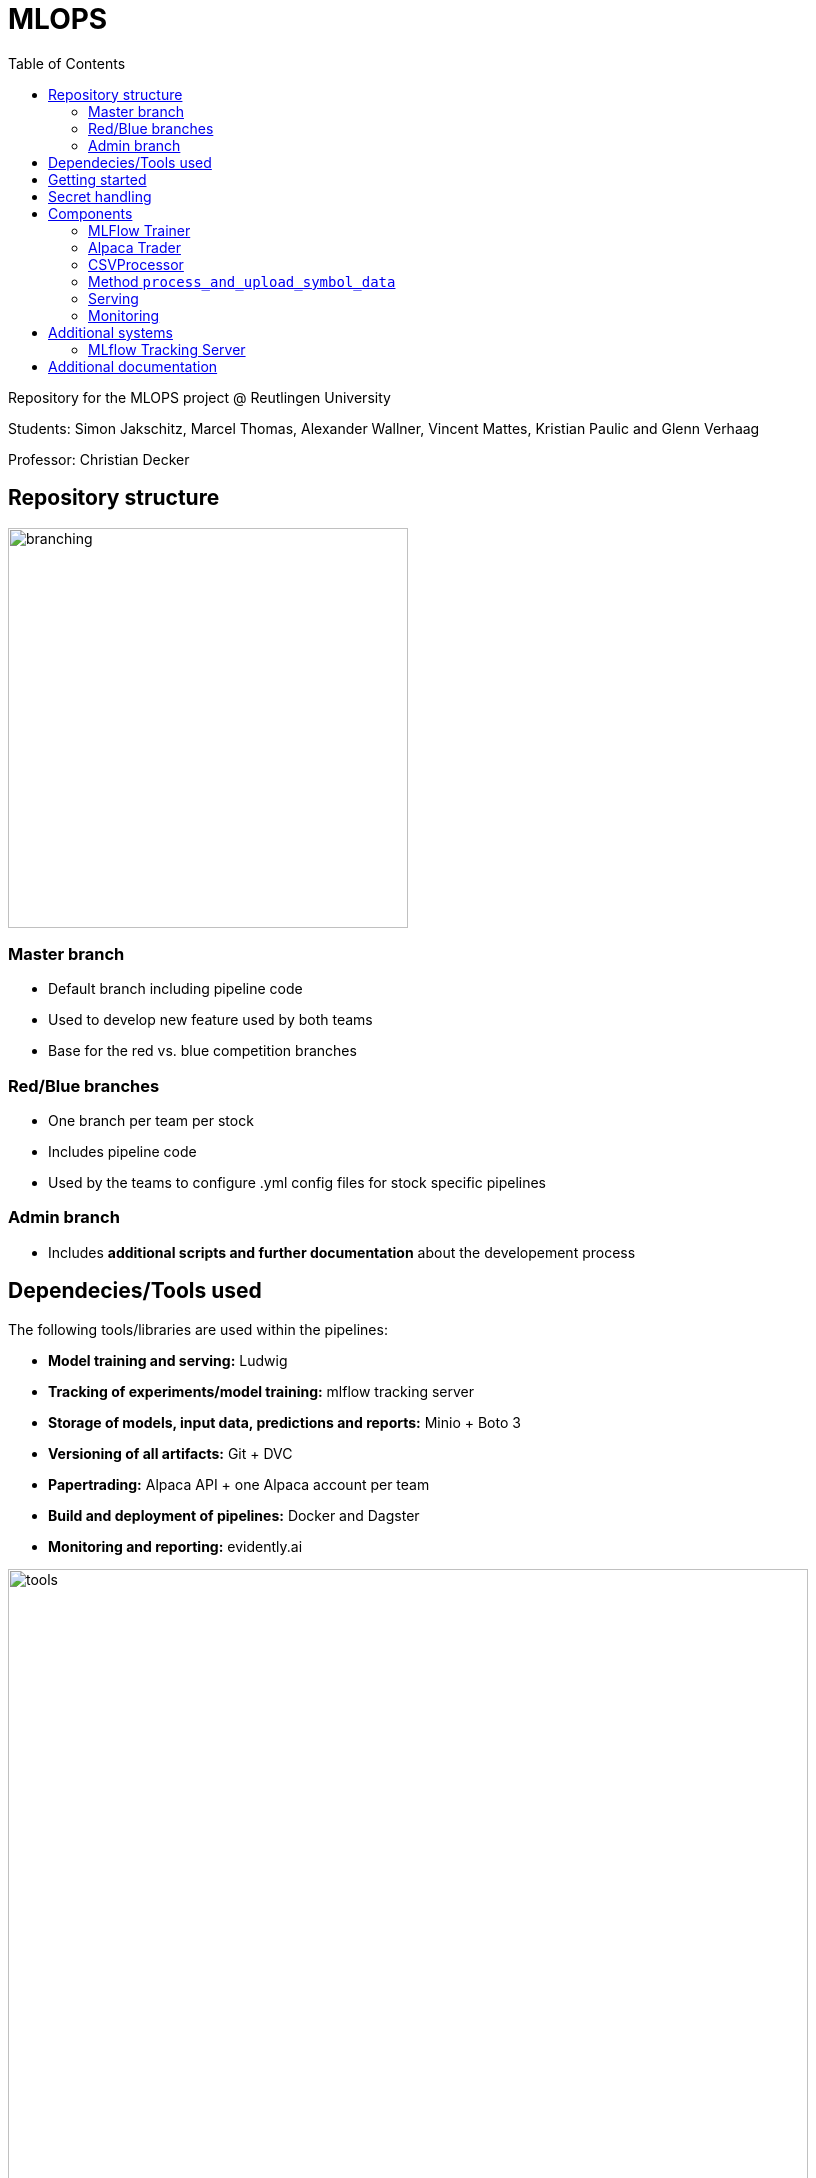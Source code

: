 = MLOPS
:toc:

Repository for the MLOPS project @ Reutlingen University 

Students: Simon Jakschitz, Marcel Thomas, Alexander Wallner, Vincent Mattes, Kristian Paulic and Glenn Verhaag

Professor: Christian Decker

== Repository structure 

image::branching.png[width=400]

=== Master branch 
* Default branch including pipeline code
* Used to develop new feature used by both teams
* Base for the red vs. blue competition branches 

=== Red/Blue branches
* One branch per team per stock 
* Includes pipeline code 
* Used by the teams to configure .yml config files for stock specific pipelines

=== Admin branch 
* Includes *additional scripts and further documentation* about the developement process

== Dependecies/Tools used
The following tools/libraries are used within the pipelines:

* *Model training and serving:* Ludwig
* *Tracking of experiments/model training:* mlflow tracking server
* *Storage of models, input data, predictions and reports:* Minio + Boto 3
* *Versioning of all artifacts:* Git + DVC
* *Papertrading:* Alpaca API + one Alpaca account per team
* *Build and deployment of pipelines:* Docker and Dagster
* *Monitoring and reporting:* evidently.ai

image::tools.png[width=800]

== Getting started
To start a pipeline without any prior runs (on first startup or after a crash and sytem reset), first deploy the follwing services:

[cols="1,1"]
|=================
|Service |Docker compose file 

|Minio Server
|docker-compose.yml

|Dagster Dagit, Dagster Daemon & Postgres DB
|my-dagster-project\docker-compose.yml

|MLFlow tracking Server
|mlflow-tracking-server\docker-compose.yml
|================= 

Make sure all secrets are setup correctly according to the <<secrets>> section.

As soon as all services are deployed, execute the pipeline steps in the following order:

1. Run **setupDVCandVersioningBucket** to initialize DVC and create the required S3 buckets.
2. Run **fetchStockDataFromSource** to pull the input data via the stock data API.
3. Run **trainLudwigModelRegression** to train a model.
4. Run the remaining pipeline steps (**ModelPhase** and **MonitoringPhase**) to create a prediction and a report (reports are only created after the second pipeline run).

== Secret handling [[secrets]]
To ensure secure operation of the pipelines and to avoid storing unencrypted secrets in the github repository, all secrets are stored in a local *.env.secrets* file.
The individual pipeline branches include a *.env.secrets.template* file. To run a pipeline, asign your secret values to the variables inside this file. Then remane the file to *.env.secrets* (delete the *.template* suffix).
The following secrets need to be set:

* TOKEN
* AWS_ACCESS_KEY_ID
* AWS_SECRET_ACCESS_KEY
* API_KEY 
* API_SECRET

== Components
=== MLFlow Trainer

The MLFlowTrainer class enables training, logging, and versioning of machine learning models based on Ludwig and MLflow. This class integrates functions for accessing data in S3 buckets, training models, and versioning with DVC (Data Version Control). It provides a structured framework for training and managing models, specifically for stock history-based data.

==== Main function

* *Initialization and Configuration*: Sets the S3 bucket URLs and ensures that AWS access keys and environment variables for connecting to AWS-S3 are properly configured.
* *Data Preparation*: Loads and filters data for training (up to 2023) and testing (from 2024 onward).
* *Model Training*: Trains a model based on a Ludwig configuration file and logs results and parameters with MLflow.
* *Versioning and Storage*: Versions the Ludwig configuration file and saves the trained model along with run metrics and artifacts to S3 and DVC.

==== Code-Overview

===== Constructor `__init__`

The constructor initializes the following key parameters::
* `model_name`, `data_name`, `ludwig_config_file_name`: Specifies the model, data, and Ludwig configuration path.
* `model_bucket_url`, `mlflow_bucket_url`, `data_bucket_url`: S3 bucket URLs for storing models, MLflow logs, and training data.
* AWS environment variables: Loads access keys and endpoint URLs for AWS-S3 from the environment variables.

===== Method `train_model`

The `train_model` method performs training and logging in several steps:

1. *Data Retrieval*: Loads CSV data from an S3 bucket and filters it by year (up to 2023 for training and from 2024 for testing).
2. *MLflow Run Initialization*: Starts an MLflow run and logs the run ID.
3. *Configuration Validation*: Checks if the Ludwig configuration file exists and loads its content.
4. *Model Training*: Trains a Ludwig model based on the 2023 data and logs parameters and metrics.
5. *Saving and Versioning*:
** Saves the trained model and artifacts locally, versions them with DVC, and uploads them to the corresponding S3 bucket.
** Updates the metadata of each run in a `meta.yaml` file, which is also versioned and saved.
6. *Model and Run Compression*: Compresses the MLflow run folder and uploads it to S3.
===== Additional methods

* `upload_directory_to_s3`: Uploads a local directory to the specified S3 bucket.
* `upload_meta_yaml_to_s3`: Updates and versions the `meta.yaml` file and uploads it to the S3 bucket.
* `extract_model_name`: Extracts the model name from the Ludwig configuration file.
* `save_model_to_s3`: Saves the trained model and experimental results in S3, compresses and versions the results.
* `log_params` and `log_metrics`: Logs the model parameters and metrics in MLflow for systematic traceability.

==== Requirements

* *Ludwig*: For training models based on YAML configuration files.
* *MLflow*: For logging model results and metrics.
* *DVC (Data Version Control)*: For versioning models and configuration files.
* *boto3*: For communication with AWS S3.
* *AWS S3*: For storing and loading training data and models.
* *AlphaVantage API* For extracting stock data.

=== Alpaca Trader

The `AlpacaTrader` class enables automating stock trading strategies based on predictions (regression or classification) via the Alpaca API. The class includes functions for retrieving account information, placing buy and sell orders, and analyzing potential gains and losses based on stock predictions.

==== Main function

* *Account Management*: Enables retrieval of account information such as available cash, buying power, and total value.
* *Prediction Integration*: Based on a model type (regression or classification), makes stock predictions and trading decisions.
* *Automated Trading Strategy*: Supports buying and selling stocks based on predicted gains and losses, taking a threshold into account.
* *Trade and Portfolio Management*: Calculates potential gains and losses and manages buy and sell decisions.

==== Code Overview

===== Constructor `__init__`

The constructor initializes the following parameters:
* `api_key`, `api_secret`, `base_url`: API keys and base URL for connecting to the Alpaca API.
* `threshold`: The threshold value for deciding on trading actions.
* `stocks`: A dictionary with stock symbols and their predictions.
* `context`: Context object for logging.
* `prediction_type`: Sets the type of prediction (`regression` or `classification`).

===== Method `get_account_info`

Retrieves current account information, including cash, buying power, and equity, and returns it as a dictionary.

===== Method `get_latest_close`

Fetches the latest available closing price for a specified stock and returns it. If the current closing price is unavailable, the previous day's price is used.

===== Method `get_prediction`

Retrieves the stored prediction for a specified stock and returns it.

===== Method `place_buy_order`

Places a buy order for a specified stock and returns the order information.

===== Method `place_sell_order`

Places a sell order for a specified stock and returns the order information.

===== Method `check_position`

Checks the number of shares held for a specified stock in the portfolio and returns the count.

===== Method `calculate_potential_gains_and_losses`

Calculates potential gains and losses for stocks held in the portfolio, based on predictions.

===== Method `determine_best_and_worst`

Determines the stock with the highest potential gain and the stock with the highest loss based on the calculated potential gains and losses.

===== Method `sell_worst_loss_stock`

Sells the stock in the portfolio with the highest loss, if it exists.

===== Method `sell_loss_stock`

Sells stocks in the portfolio for which predictions indicate losses.

===== Method `buy_best_gain_stock`

Buys the stock with the highest predicted gain and sells any existing positions with lower profit potential.

===== Method `execute_trade`

Executes the trading logic based on predictions. Depending on `prediction_type`, either regression or classification is used to guide decision-making.

==== Requirements

* *alpaca-trade-api*: For accessing the Alpaca trading platform.
* *time*: For pauses between transactions.
* *logging*: For logging trading actions and results.

=== CSVProcessor

The `CSVProcessor` class enables downloading and processing CSV files from an S3-compatible storage, extracting relevant information, and saving it in various formats. The class is useful for working with stock prediction data and storage.

==== Main function

* *File Download*: Downloads only files containing the team name from a specified S3 bucket.
* *Data Extraction and Processing*: Extracts the last row from the downloaded CSV files and creates a list of predictions.
* *Data Formatting*: Saves the processed data as CSV and JSON and creates a dictionary with stock predictions.
* *Cleanup*: Removes downloaded files or the entire directory.

==== Code Overview

===== Constructor `__init__`

Initializes the following parameters:
* `bucket_name`: Name of the S3 bucket from which files are downloaded.
* `local_download_path`: The local path to which files are downloaded.
* `stock_symbol_mapping`: A mapping dictionary to associate filenames with stock symbols.
* `team_name`: The team name to search for in filenames.

The constructor also creates the download folder if it does not exist and connects to the S3-compatible storage using the MinIO API.

=== Method `process_and_upload_symbol_data`

Download of stock-data from AplhaVantage API and data-preperation for model training
- use of technical indicators like (RSI, EMA, DMA etc.)
- creation of dataframe and new for use-case customized columns
- quality control
- storage of pandas dataframe in Minio S3 Bucket

===== Method `download_files`

Downloads files containing the team name from the S3 bucket and returns the paths of the downloaded files.

===== Method `extract_last_row`

Reads a CSV file, extracts the last row, and adds the stock symbol from `stock_symbol_mapping`. This method returns the extracted data as a list.

===== Method `get_stock_name_from_filename`

Extracts the stock name from the filename by splitting it using the underscore (`_`). This is used to correctly identify stock symbols.

===== Method `process_files`

Iterates through a list of downloaded files and extracts the last rows from each file. Returns the aggregated data and corresponding column names.

===== Method `save_to_csv`

Saves the processed data to a CSV file. This method creates a new file and adds the column names and row content.

===== Method `create_stocks_dict`

Creates a dictionary in which stock symbols are keys and their final prediction as values. This dictionary can be used for further analysis or storage.

===== Method `save_stocks_to_json`

Saves the stock prediction dictionary to a JSON file, offering an easy way to store predictions for use in other applications.

===== Method `cleanup_files`

Deletes a list of files from the local system if they exist.

===== Method `cleanup_directory`

Deletes all files in `local_download_path` and removes the directory. This is useful for cleaning the workspace after processing is complete.

==== Requirements

* *boto3*: For connecting to an S3-compatible storage.
* *pandas*: For data processing and extraction from CSV files.
* *csv*, *json*: For working with CSV and JSON files.
* *os*: For handling file paths and directories.

=== Serving

The task of the Serving Component is to make the trained models available via a web-API. 

Therefore, a pipelinestep called "serve_job" was created. Here, the in the .env file configured model gets pulled from the minio service and gets served via docker command and made available through the port configured in the .env file.
Since it was targeted by the team to serve the model via Docker, a workaround was necessary, since this means that a Docker container (the pipeline) has to start another container (the model). The workaround was to add a Docker binary (comparable to a .exe file in windows) into the pipeline container and mount the Docker.sock into it. Thus, the pipeline gains access to the Docker environment from the underlying system (the provided virtual machine) and can manage images and containers.

=== Monitoring
To track the performance of deployed models, we decided to integrate a basic monitoring setup into our pipelines. We use the tool *evidently.ai* as a plug-and-play solution to create reports based on our models predictions. The report is updated everytime the pipeline code is executed/a new prediction is made. This approach allows us to montitor prediction performance based on metrics like the Mean Absolute Error (MAE), Mean Squared Error (MSE) or even more advanced metrics like target- and data drift. These metrics could be used to automatically trigger a re-training of the model once a certain performance threshold is reached. We decided, however, to keep a human in the loop and only trigger re-training manually as needed. This approach fits our solutions monitoring needs, without creating additional complexity.

The monitoring consists of the following steps:

1. Pull the predictions from the S3 bucket.
2. Filter the data and shift the prediction by one day, so it can be compared to the following days ground truth.
3. Create performance report for timeframe up until the previous day. 
4. Save and upload the report to S3 in .html format.
5. Add and push the report to DVC to version it.

Reports are created as an evidently.ai Report object. The report can be customized by providing presets to the constructor:
[source,python]
----
report = Report(metrics=[
            DataDriftPreset(), 
            TargetDriftPreset(),
            DataQualityPreset(),
            RegressionPreset()
        ])
----
Here we are using presets to include relevant performance metrics and various drift-detection indicators in our report.

 

== Additional systems

=== MLflow Tracking Server

This script downloads experimental run data from MLflow from an S3-compatible storage (MinIO), extracts any ZIP files if necessary, and updates `meta.yaml` files to set local `artifact_uri` path references.

==== Project Overview

The script is part of a project that automates the downloading of MLflow runs and prepares them for local processing. In addition to this script, the project includes `Dockerfile`, `docker-compose.yml`, `cron.sh`, `mlflow.sh`, and `requirements.txt`, all of which contribute to configuring and managing the project.

==== Requirements

The following packages and dependencies are needed:
* *boto3*: For connecting to S3-compatible storage.
* *PyYAML*: For editing the `meta.yaml` files.
* *logging*: For console- and file-based logging.

Install the required dependencies with `requirements.txt`:

[source,shell]
----
pip install -r requirements.txt
----

==== Functionality

The script consists mainly of a function `download_mlflow_runs`, which performs all necessary steps to download and process MLflow data.

===== `download_mlflow_runs`

[source,python]
----
def download_mlflow_runs(mlflow_bucket_name, modelconfigs_bucket_name, local_directory, s3_client):
    ...
----

This function performs the following steps:

1. **Download MLflow Runs**: Downloads all files in the specified MLflow bucket (`mlflow_bucket_name`).
2. **Extract and Adjust `meta.yaml`**: If a downloaded file is a ZIP file, it extracts it, and the contained `meta.yaml` is adjusted to set `artifact_uri` to a local path.
3. **Download `meta.yaml` from the `modelconfigs` Bucket**: The script downloads an additional `meta.yaml` file from another S3 bucket (`modelconfigs_bucket_name`).

===== Logging

Logging is done both on the console and in a log file (`cron.log`). Log entries include:
* Successful downloads of files
* Extraction and adjustment of `meta.yaml` files
* Completion reports for the entire process

==== File Overview

===== Dockerfile

The Dockerfile sets up the environment to run the script in a container. It ensures all dependencies are installed and environment variables are correctly set before running the script.

===== docker-compose.yml

This file defines services required for running the script, including all dependent containers, such as MinIO (S3-compatible storage).

===== cron.sh

A shell script that configures the `cron` service and executes the `mlflow.sh` script at scheduled times to initiate the regular downloading of MLflow runs.

===== mlflow.sh

The main script that initiates the `download_mlflow_runs` process. It can be scheduled by the `cron.sh` script to automate periodic downloads.

===== requirements.txt

Lists the Python libraries and versions required for the project, ensuring a consistent environment.


== Additional documentation
For further information on the development process, see the https://github.com/PriXss/MLOPS/tree/admin[admin branch].

It includes:

* Additional scripts
* Slide deck used for the final project presentation
* Report about implementation decisions, challenges and lessons learned
